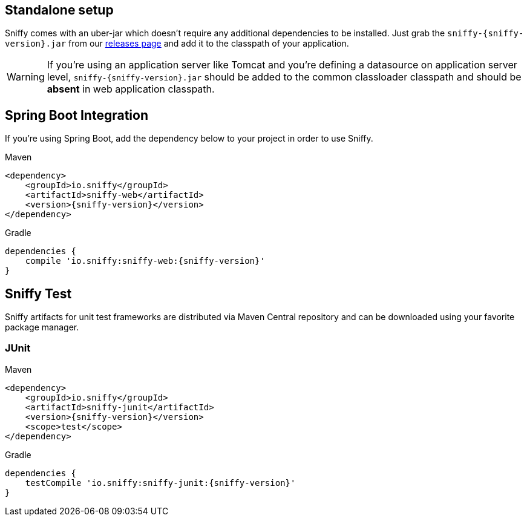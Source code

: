 == Standalone setup

Sniffy comes with an uber-jar which doesn't require any additional dependencies to be installed.
Just grab the `sniffy-{sniffy-version}.jar` from our https://github.com/sniffy/sniffy/releases/latest[releases page] and add it to the classpath of your application.

WARNING: If you're using an application server like Tomcat and you're defining a datasource on application server level, `sniffy-{sniffy-version}.jar` should be added to the common classloader classpath and should be *absent* in web application classpath.

== Spring Boot Integration

If you're using Spring Boot, add the dependency below to your project in order to use Sniffy.
[source,xml,indent=0,role="primary"]
.Maven
----
<dependency>
    <groupId>io.sniffy</groupId>
    <artifactId>sniffy-web</artifactId>
    <version>{sniffy-version}</version>
</dependency>
----

[source,groovy,indent=0,role="secondary"]
.Gradle
----
dependencies {
    compile 'io.sniffy:sniffy-web:{sniffy-version}'
}
----

== Sniffy Test

Sniffy artifacts for unit test frameworks are distributed via Maven Central repository and can be downloaded using your favorite package manager.

=== JUnit
[source,xml,indent=0,role="primary"]
.Maven
----
<dependency>
    <groupId>io.sniffy</groupId>
    <artifactId>sniffy-junit</artifactId>
    <version>{sniffy-version}</version>
    <scope>test</scope>
</dependency>
----

[source,groovy,indent=0,role="secondary"]
.Gradle
----
dependencies {
    testCompile 'io.sniffy:sniffy-junit:{sniffy-version}'
}
----
